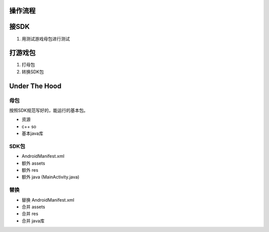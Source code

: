 操作流程
========

接SDK
=====

#. 用测试游戏母包进行测试

打游戏包
========

#. 打母包

#. 转换SDK包

Under The Hood
==============

母包
----

按照SDK规范写好的，能运行的基本包。

* 资源
* c++ so
* 基本java库

SDK包
-----

* AndroidManifest.xml
* 额外 assets
* 额外 res
* 额外 java (MainActivity.java)

替换
----

* 替换 AndroidManifest.xml
* 合并 assets
* 合并 res
* 合并 java库
